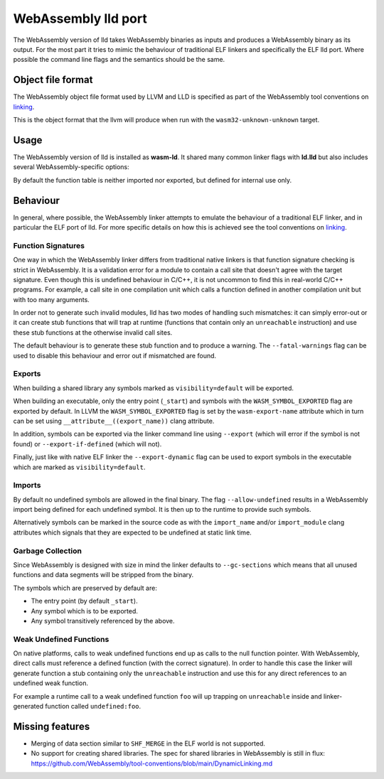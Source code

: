 WebAssembly lld port
====================

The WebAssembly version of lld takes WebAssembly binaries as inputs and produces
a WebAssembly binary as its output.  For the most part it tries to mimic the
behaviour of traditional ELF linkers and specifically the ELF lld port.  Where
possible the command line flags and the semantics should be the same.


Object file format
------------------

The WebAssembly object file format used by LLVM and LLD is specified as part of
the WebAssembly tool conventions on linking_.

This is the object format that the llvm will produce when run with the
``wasm32-unknown-unknown`` target.

Usage
-----

The WebAssembly version of lld is installed as **wasm-ld**.  It shared many 
common linker flags with **ld.lld** but also includes several
WebAssembly-specific options:

.. option:: --no-entry

  Don't search for the entry point symbol (by default ``_start``).

.. option:: --export-table

  Export the function table to the environment.

.. option:: --import-table

  Import the function table from the environment.

.. option:: --export-all

  Export all symbols (normally combined with --no-gc-sections)

  Note that this will not export linker-generated mutable globals unless
  the resulting binaryen already includes the 'mutable-globals' features
  since that would otherwise create and invalid binaryen.

.. option:: --export-dynamic

  When building an executable, export any non-hidden symbols.  By default only
  the entry point and any symbols marked as exports (either via the command line
  or via the `export-name` source attribute) are exported.

.. option:: --global-base=<value>

  Address at which to place global data.

.. option:: --no-merge-data-segments

  Disable merging of data segments.

.. option:: --stack-first

  Place stack at start of linear memory rather than after data.

.. option:: --compress-relocations

  Relocation targets in the code section are 5-bytes wide in order to
  potentially accommodate the largest LEB128 value.  This option will cause the
  linker to shrink the code section to remove any padding from the final
  output.  However because it affects code offset, this option is not
  compatible with outputting debug information.

.. option:: --allow-undefined

  Allow undefined symbols in linked binary.  This is the legacy
  flag which corresponds to ``--unresolve-symbols=ignore`` +
  ``--import-undefined``.

.. option:: --unresolved-symbols=<method>

  This is a more full featured version of ``--allow-undefined``.
  The semanatics of the different methods are as follows:

  report-all:

     Report all unresolved symbols.  This is the default.  Normally the linker
     will generate an error message for each reported unresolved symbol but the
     option ``--warn-unresolved-symbols`` can change this to a warning.

  ignore-all:

     Resolve all undefined symbols to zero.  For data and function addresses
     this is trivial.  For direct function calls, the linker will generate a
     trapping stub function in place of the undefined function.

.. option:: --import-memory

  Import memory from the environment.

.. option:: --import-undefined

   Generate WebAssembly imports for undefined symbols, where possible.  For
   example, for function symbols this is always possible, but in general this
   is not possible for undefined data symbols.  Undefined data symbols will
   still be reported as normal (in accordance with ``--unresolved-symbols``).

.. option:: --initial-memory=<value>

  Initial size of the linear memory. Default: static data size.

.. option:: --max-memory=<value>

  Maximum size of the linear memory. Default: unlimited.

By default the function table is neither imported nor exported, but defined
for internal use only.

Behaviour
---------

In general, where possible, the WebAssembly linker attempts to emulate the
behaviour of a traditional ELF linker, and in particular the ELF port of lld.
For more specific details on how this is achieved see the tool conventions on
linking_.

Function Signatures
~~~~~~~~~~~~~~~~~~~

One way in which the WebAssembly linker differs from traditional native linkers
is that function signature checking is strict in WebAssembly.  It is a
validation error for a module to contain a call site that doesn't agree with
the target signature.  Even though this is undefined behaviour in C/C++, it is not
uncommon to find this in real-world C/C++ programs.  For example, a call site in
one compilation unit which calls a function defined in another compilation
unit but with too many arguments.

In order not to generate such invalid modules, lld has two modes of handling such
mismatches: it can simply error-out or it can create stub functions that will
trap at runtime (functions that contain only an ``unreachable`` instruction)
and use these stub functions at the otherwise invalid call sites.

The default behaviour is to generate these stub function and to produce
a warning.  The ``--fatal-warnings`` flag can be used to disable this behaviour
and error out if mismatched are found.

Exports
~~~~~~~

When building a shared library any symbols marked as ``visibility=default`` will
be exported.

When building an executable, only the entry point (``_start``) and symbols with
the ``WASM_SYMBOL_EXPORTED`` flag are exported by default.  In LLVM the
``WASM_SYMBOL_EXPORTED`` flag is set by the ``wasm-export-name`` attribute which
in turn can be set using ``__attribute__((export_name))`` clang attribute.

In addition, symbols can be exported via the linker command line using
``--export`` (which will error if the symbol is not found) or
``--export-if-defined`` (which will not).

Finally, just like with native ELF linker the ``--export-dynamic`` flag can be
used to export symbols in the executable which are marked as
``visibility=default``.

Imports
~~~~~~~

By default no undefined symbols are allowed in the final binary.  The flag
``--allow-undefined`` results in a WebAssembly import being defined for each
undefined symbol.  It is then up to the runtime to provide such symbols.

Alternatively symbols can be marked in the source code as with the
``import_name`` and/or ``import_module`` clang attributes which signals that
they are expected to be undefined at static link time.

Garbage Collection
~~~~~~~~~~~~~~~~~~

Since WebAssembly is designed with size in mind the linker defaults to
``--gc-sections`` which means that all unused functions and data segments will
be stripped from the binary.

The symbols which are preserved by default are:

- The entry point (by default ``_start``).
- Any symbol which is to be exported.
- Any symbol transitively referenced by the above.

Weak Undefined Functions
~~~~~~~~~~~~~~~~~~~~~~~~

On native platforms, calls to weak undefined functions end up as calls to the
null function pointer.  With WebAssembly, direct calls must reference a defined
function (with the correct signature).  In order to handle this case the linker
will generate function a stub containing only the ``unreachable`` instruction
and use this for any direct references to an undefined weak function.

For example a runtime call to a weak undefined function ``foo`` will up trapping
on ``unreachable`` inside and linker-generated function called
``undefined:foo``.

Missing features
----------------

- Merging of data section similar to ``SHF_MERGE`` in the ELF world is not
  supported.
- No support for creating shared libraries.  The spec for shared libraries in
  WebAssembly is still in flux:
  https://github.com/WebAssembly/tool-conventions/blob/main/DynamicLinking.md

.. _linking: https://github.com/WebAssembly/tool-conventions/blob/main/Linking.md
